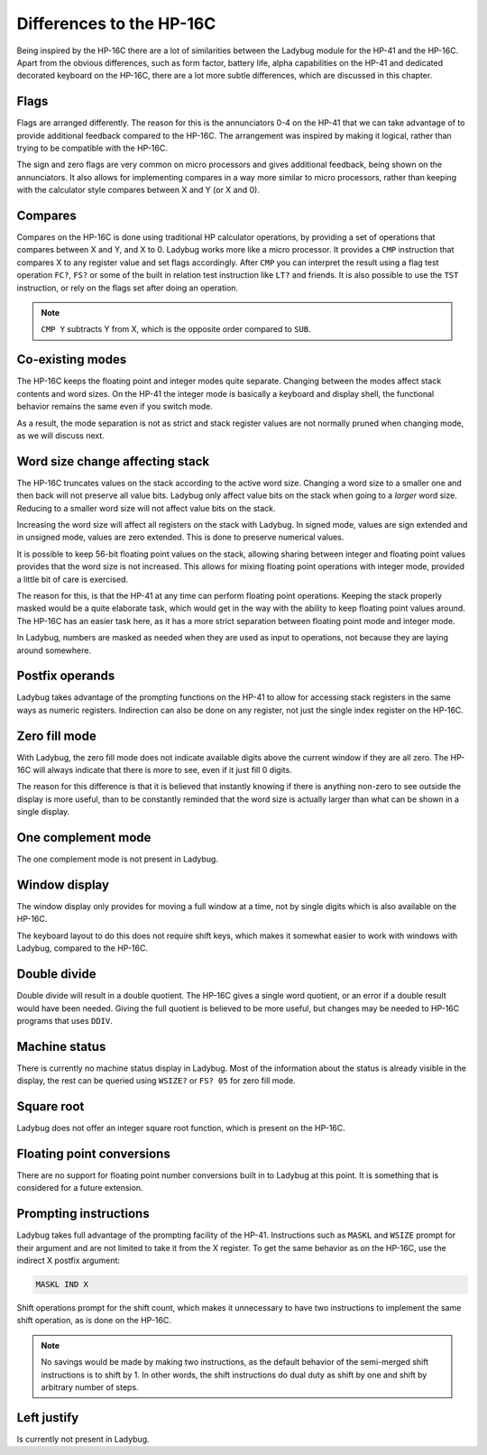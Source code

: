 *************************
Differences to the HP-16C
*************************

Being inspired by the HP-16C there are a lot of similarities between the Ladybug module for the HP-41 and the HP-16C. Apart from the obvious differences, such as form factor, battery life, alpha capabilities on the HP-41 and dedicated decorated keyboard on the HP-16C, there are a lot more subtle differences, which are discussed in this chapter.



.. index:: flags

Flags
=====

Flags are arranged differently. The reason for this is the annunciators 0-4 on the HP-41 that we can take advantage of to provide additional feedback compared to the HP-16C. The arrangement was inspired by making it logical, rather than trying to be compatible with the HP-16C.

The sign and zero flags are very common on micro processors and gives additional feedback, being shown on the annunciators. It also allows for implementing compares in a way more similar to micro processors, rather than keeping with the calculator style compares between X and Y (or X and 0).


.. index:: compares

Compares
========

Compares on the HP-16C is done using traditional HP calculator operations, by providing a set of operations that compares between X and Y, and X to 0. Ladybug works more like a micro processor. It provides a ``CMP`` instruction that compares X to any register value and set flags accordingly. After ``CMP`` you can interpret the result using a flag test operation ``FC?``,  ``FS?`` or some of the built in relation test instruction like ``LT?`` and friends.
It is also possible to use the ``TST`` instruction, or rely on the flags set after doing an operation.

.. note::
  ``CMP Y`` subtracts Y from X, which is the opposite order compared to ``SUB``.


Co-existing modes
=================

The HP-16C keeps the floating point and integer modes quite separate. Changing between the modes affect stack contents and word sizes. On the HP-41 the integer mode is basically a keyboard and display shell, the functional behavior remains the same even if you switch mode.

As a result, the mode separation is not as strict and stack register values are not normally pruned when changing mode, as we will discuss next.


.. index:: word size; affecting stack, sign extension

Word size change affecting stack
================================

The HP-16C truncates values on the stack according to the active word size. Changing a word size to a smaller one and then back will not preserve all value bits. Ladybug only affect value bits on the stack when going to a *larger* word size. Reducing to a smaller word size will not affect value bits on the stack.

Increasing the word size will affect all registers on the stack with Ladybug. In signed mode, values are sign extended and in unsigned mode, values are zero extended. This is done to preserve numerical values.

It is possible to keep 56-bit floating point values on the stack, allowing sharing between integer and floating point values provides that the word size is not increased. This allows for mixing floating point operations with integer mode, provided a little bit of care is exercised.

The reason for this, is that the HP-41 at any time can perform floating point operations. Keeping the stack properly masked would be a quite elaborate task, which would get in the way with the ability to keep floating point values around. The HP-16C has an easier task here, as it has a more strict separation between floating point mode and integer mode.

In Ladybug, numbers are masked as needed when they are used as input to operations, not because they are laying around somewhere.


.. index:: postfix operands, operands

Postfix operands
================

Ladybug takes advantage of the prompting functions on the HP-41 to allow for accessing stack registers in the same ways as numeric registers. Indirection can also be done on any register, not just the single index register on the HP-16C.


.. index:: zero fill mode, mode; zero fill, setting zero fill

Zero fill mode
==============

With Ladybug, the zero fill mode does not indicate available digits above the current window if they are all zero. The HP-16C will always indicate that there is more to see, even if it just fill 0 digits.

The reason for this difference is that it is believed that instantly knowing if there is anything non-zero to see outside the display is more useful, than to be constantly reminded that the word size is actually larger than what can be shown in a single display.


.. index:: 1-complement mode, mode; 1-complement, signed mode

One complement mode
===================

The one complement mode is not present in Ladybug.


.. index:: windows, display windows

Window display
==============

The window display only provides for moving a full window at a time, not by single digits which is also available on the HP-16C.

The keyboard layout to do this does not require shift keys, which makes it somewhat easier to work with windows with Ladybug, compared to the HP-16C.


.. index:: operations; double precision, double precision

Double divide
=============

Double divide will result in a double quotient. The HP-16C gives a single word quotient, or an error if a double result would have been needed. Giving the full quotient is believed to be more useful, but changes may be needed to HP-16C programs that uses ``DDIV``.


.. index:: status; machine, machine status

Machine status
==============

There is currently no machine status display in Ladybug. Most of the information about the status is already visible in the display, the rest can be queried using ``WSIZE?`` or ``FS? 05`` for zero fill mode.


Square root
===========

Ladybug does not offer an integer square root function, which is present on the HP-16C.


.. index:: floating point conversions, conversions; floating point

Floating point conversions
==========================

There are no support for floating point number conversions built in to Ladybug at this point. It is something that is considered for a future extension.


.. index:: postfix operands, operands; postfix, prompting instructions, instructions; prompting

Prompting instructions
=======================

Ladybug takes full advantage of the prompting facility of the HP-41. Instructions such as ``MASKL`` and ``WSIZE`` prompt for their argument and are not limited to take it from the X register. To get the same behavior as on the HP-16C, use the indirect X postfix argument:

.. code-block:: ca65

   MASKL IND X

Shift operations prompt for the shift count, which makes it unnecessary to have two instructions to implement the same shift operation, as is done on the HP-16C.

.. note::
   No savings would be made by making two instructions, as the default behavior of the semi-merged shift instructions is to shift by 1. In other words, the shift instructions do dual duty as shift by one and shift by arbitrary number of steps.


Left justify
============

Is currently not present in Ladybug.

